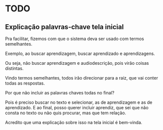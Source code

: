 * TODO

** Explicação palavras-chave tela inicial

Pra facilitar, fizemos com que o sistema deva ser usado com termos semelhantes.

Exemplo, ao buscar aprendizagem, buscar aprendizado e aprendizagens.

Ou seja, não buscar aprendizagem e audiodescrição, pois virão coisas distintas.

Vindo termos semelhantes, todos irão direcionar para a raiz, que vai conter todas as respostas.

Por que não incluir as palavras chaves todas no final?

Pois é preciso buscar no texto e selecionar, as de aprendizagem e as de aprendizado. E ao final, posso querer incluir aprendiz, que sei que não consta no texto ou não quis procurar, mas que tem relação.

Acredito que uma explicação sobre isso na tela inicial é bem-vinda.

**  

